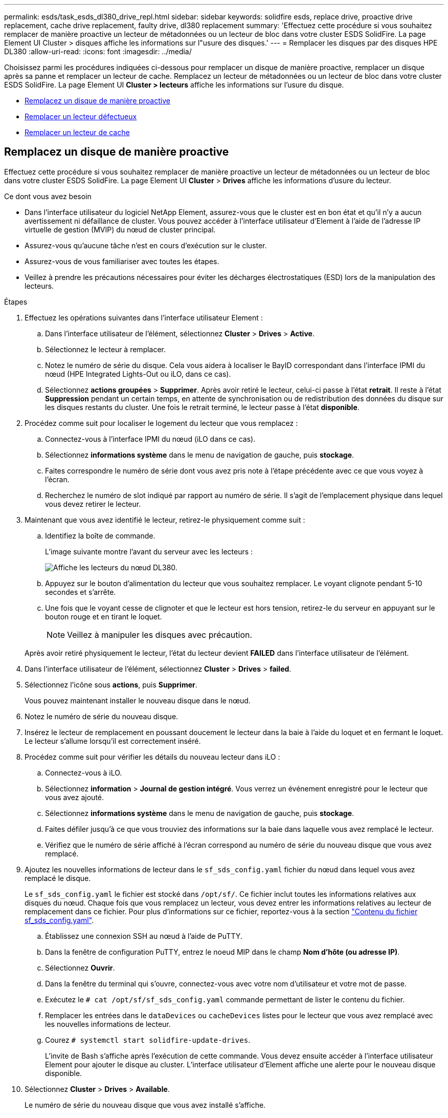 ---
permalink: esds/task_esds_dl380_drive_repl.html 
sidebar: sidebar 
keywords: solidfire esds, replace drive, proactive drive replacement, cache drive replacement, faulty drive, dl380 replacement 
summary: 'Effectuez cette procédure si vous souhaitez remplacer de manière proactive un lecteur de métadonnées ou un lecteur de bloc dans votre cluster ESDS SolidFire. La page Element UI Cluster > disques affiche les informations sur l"usure des disques.' 
---
= Remplacer les disques par des disques HPE DL380
:allow-uri-read: 
:icons: font
:imagesdir: ../media/


[role="lead"]
Choisissez parmi les procédures indiquées ci-dessous pour remplacer un disque de manière proactive, remplacer un disque après sa panne et remplacer un lecteur de cache. Remplacez un lecteur de métadonnées ou un lecteur de bloc dans votre cluster ESDS SolidFire. La page Element UI *Cluster > lecteurs* affiche les informations sur l'usure du disque.

* <<Remplacez un disque de manière proactive>>
* <<Remplacer un lecteur défectueux>>
* <<Remplacer un lecteur de cache>>




== Remplacez un disque de manière proactive

Effectuez cette procédure si vous souhaitez remplacer de manière proactive un lecteur de métadonnées ou un lecteur de bloc dans votre cluster ESDS SolidFire. La page Element UI *Cluster* > *Drives* affiche les informations d'usure du lecteur.

.Ce dont vous avez besoin
* Dans l'interface utilisateur du logiciel NetApp Element, assurez-vous que le cluster est en bon état et qu'il n'y a aucun avertissement ni défaillance de cluster. Vous pouvez accéder à l'interface utilisateur d'Element à l'aide de l'adresse IP virtuelle de gestion (MVIP) du nœud de cluster principal.
* Assurez-vous qu'aucune tâche n'est en cours d'exécution sur le cluster.
* Assurez-vous de vous familiariser avec toutes les étapes.
* Veillez à prendre les précautions nécessaires pour éviter les décharges électrostatiques (ESD) lors de la manipulation des lecteurs.


.Étapes
. Effectuez les opérations suivantes dans l'interface utilisateur Element :
+
.. Dans l'interface utilisateur de l'élément, sélectionnez *Cluster* > *Drives* > *Active*.
.. Sélectionnez le lecteur à remplacer.
.. Notez le numéro de série du disque. Cela vous aidera à localiser le BayID correspondant dans l'interface IPMI du nœud (HPE Integrated Lights-Out ou iLO, dans ce cas).
.. Sélectionnez *actions groupées* > *Supprimer*. Après avoir retiré le lecteur, celui-ci passe à l'état *retrait*. Il reste à l'état *Suppression* pendant un certain temps, en attente de synchronisation ou de redistribution des données du disque sur les disques restants du cluster. Une fois le retrait terminé, le lecteur passe à l'état *disponible*.


. Procédez comme suit pour localiser le logement du lecteur que vous remplacez :
+
.. Connectez-vous à l'interface IPMI du nœud (iLO dans ce cas).
.. Sélectionnez *informations système* dans le menu de navigation de gauche, puis *stockage*.
.. Faites correspondre le numéro de série dont vous avez pris note à l'étape précédente avec ce que vous voyez à l'écran.
.. Recherchez le numéro de slot indiqué par rapport au numéro de série. Il s'agit de l'emplacement physique dans lequel vous devez retirer le lecteur.


. Maintenant que vous avez identifié le lecteur, retirez-le physiquement comme suit :
+
.. Identifiez la boîte de commande.
+
L'image suivante montre l'avant du serveur avec les lecteurs :

+
image::../media/esds_drive_dl380.jpg[Affiche les lecteurs du nœud DL380.]

.. Appuyez sur le bouton d'alimentation du lecteur que vous souhaitez remplacer. Le voyant clignote pendant 5-10 secondes et s'arrête.
.. Une fois que le voyant cesse de clignoter et que le lecteur est hors tension, retirez-le du serveur en appuyant sur le bouton rouge et en tirant le loquet.
+

NOTE: Veillez à manipuler les disques avec précaution.

+
Après avoir retiré physiquement le lecteur, l'état du lecteur devient *FAILED* dans l'interface utilisateur de l'élément.



. Dans l'interface utilisateur de l'élément, sélectionnez *Cluster* > *Drives* > *failed*.
. Sélectionnez l'icône sous *actions*, puis *Supprimer*.
+
Vous pouvez maintenant installer le nouveau disque dans le nœud.

. Notez le numéro de série du nouveau disque.
. Insérez le lecteur de remplacement en poussant doucement le lecteur dans la baie à l'aide du loquet et en fermant le loquet. Le lecteur s'allume lorsqu'il est correctement inséré.
. Procédez comme suit pour vérifier les détails du nouveau lecteur dans iLO :
+
.. Connectez-vous à iLO.
.. Sélectionnez *information* > *Journal de gestion intégré*. Vous verrez un événement enregistré pour le lecteur que vous avez ajouté.
.. Sélectionnez *informations système* dans le menu de navigation de gauche, puis *stockage*.
.. Faites défiler jusqu'à ce que vous trouviez des informations sur la baie dans laquelle vous avez remplacé le lecteur.
.. Vérifiez que le numéro de série affiché à l'écran correspond au numéro de série du nouveau disque que vous avez remplacé.


. Ajoutez les nouvelles informations de lecteur dans le `sf_sds_config.yaml` fichier du nœud dans lequel vous avez remplacé le disque.
+
Le `sf_sds_config.yaml` le fichier est stocké dans `/opt/sf/`. Ce fichier inclut toutes les informations relatives aux disques du nœud. Chaque fois que vous remplacez un lecteur, vous devez entrer les informations relatives au lecteur de remplacement dans ce fichier. Pour plus d'informations sur ce fichier, reportez-vous à la section link:reference_esds_sf_sds_config_file.html["Contenu du fichier sf_sds_config.yaml"^].

+
.. Établissez une connexion SSH au nœud à l'aide de PuTTY.
.. Dans la fenêtre de configuration PuTTY, entrez le noeud MIP dans le champ *Nom d'hôte (ou adresse IP)*.
.. Sélectionnez *Ouvrir*.
.. Dans la fenêtre du terminal qui s'ouvre, connectez-vous avec votre nom d'utilisateur et votre mot de passe.
.. Exécutez le `# cat /opt/sf/sf_sds_config.yaml` commande permettant de lister le contenu du fichier.
.. Remplacer les entrées dans le `dataDevices` ou `cacheDevices` listes pour le lecteur que vous avez remplacé avec les nouvelles informations de lecteur.
.. Courez `# systemctl start solidfire-update-drives`.
+
L'invite de Bash s'affiche après l'exécution de cette commande. Vous devez ensuite accéder à l'interface utilisateur Element pour ajouter le disque au cluster. L'interface utilisateur d'Element affiche une alerte pour le nouveau disque disponible.



. Sélectionnez *Cluster* > *Drives* > *Available*.
+
Le numéro de série du nouveau disque que vous avez installé s'affiche.

. Sélectionnez l'icône sous *actions*, puis *Ajouter*.
. Actualisez l'interface utilisateur d'Element une fois la tâche de synchronisation des blocs terminée. Vous voyez que l'alerte concernant le lecteur disponible a été effacée si vous accédez à la page *tâches en cours d'exécution* à partir de l'onglet *Reporting* de l'interface utilisateur de l'élément.




== Remplacer un lecteur défectueux

Si le lecteur de votre cluster SolidFire ESDS est défectueux, l'interface utilisateur de l'élément affiche une alerte. Avant de retirer le disque du cluster, vérifiez la raison de la défaillance en consultant les informations de l'interface IPMI de votre nœud/serveur. Ces étapes s'appliquent si vous remplacez un disque de bloc ou un lecteur de métadonnées.

.Ce dont vous avez besoin
* Dans l'interface utilisateur du logiciel NetApp Element, vérifiez que le disque est défectueux. L'élément affiche une alerte en cas de panne d'un disque. Vous pouvez accéder à l'interface utilisateur d'Element à l'aide de l'adresse IP virtuelle de gestion (MVIP) du nœud de cluster principal.
* Assurez-vous de vous familiariser avec toutes les étapes.
* Veillez à prendre les précautions nécessaires pour éviter les décharges électrostatiques (ESD) lors de la manipulation des lecteurs.


.Étapes
. Supprimez le disque défectueux du cluster comme suit à l'aide de l'interface utilisateur Element :
+
.. Sélectionnez *Cluster* > *Drives* > *FAILED*.
.. Notez le nom du nœud et le numéro de série associés au disque défaillant.
.. Sélectionnez l'icône sous *actions*, puis *Supprimer*. Si vous voyez des avertissements concernant le service associé au lecteur, attendez la fin de la synchronisation du bac, puis retirez le lecteur.


. Procédez comme suit pour vérifier la panne du disque et afficher les événements associés à la panne du disque :
+
.. Connectez-vous à l'interface IPMI du nœud (iLO dans ce cas).
.. Sélectionnez *information* > *Journal de gestion intégré*. La raison de la défaillance du lecteur (par exemple, SSDWearOut) et l'emplacement sont répertoriés ici. Vous pouvez également voir un événement indiquant que l'état du lecteur est dégradé.
.. Sélectionnez *informations système* dans le menu de navigation de gauche, puis *stockage*.
.. Vérifiez les informations disponibles sur le disque défectueux. L'état du disque défectueux indique *dégradé*.


. Retirez physiquement le lecteur comme suit :
+
.. Identifiez le lecteur dans le châssis.
+
L'image suivante montre l'avant du serveur avec les lecteurs :

+
image::../media/esds_drive_dl380.jpg[Affiche les lecteurs du nœud DL380.]

.. Appuyez sur le bouton d'alimentation du lecteur que vous souhaitez remplacer. Le voyant clignote pendant 5-10 secondes et s'arrête.
.. Une fois que le voyant cesse de clignoter et que le lecteur est hors tension, retirez-le du serveur en appuyant sur le bouton rouge et en tirant le loquet.
+

NOTE: Veillez à manipuler les disques avec précaution.



. Insérez le lecteur de remplacement en poussant doucement le lecteur dans la baie à l'aide du loquet et en fermant le loquet. Le lecteur s'allume lorsqu'il est correctement inséré.
. Vérifiez les détails du nouveau lecteur dans iLO :
+
.. Sélectionnez *information* > *Journal de gestion intégré*. Un événement est enregistré pour le lecteur que vous avez ajouté.
.. Actualisez la page pour voir les événements consignés pour le nouveau lecteur que vous avez ajouté.


. Vérifiez l'intégrité de votre système de stockage dans iLO :
+
.. Sélectionnez *informations système* dans le menu de navigation de gauche, puis *stockage*.
.. Faites défiler jusqu'à ce que vous trouviez des informations sur la baie dans laquelle vous avez installé le nouveau lecteur.
.. Notez le numéro de série.


. Ajoutez les nouvelles informations de lecteur dans le `sf_sds_config.yaml` fichier du nœud dans lequel vous avez remplacé le disque.
+
Le `sf_sds_config.yaml` le fichier est stocké dans `/opt/sf/`. Ce fichier inclut toutes les informations relatives aux disques du nœud. Chaque fois que vous remplacez un lecteur, vous devez entrer les informations relatives au lecteur de remplacement dans ce fichier. Pour plus d'informations sur ce fichier, reportez-vous à la section link:reference_esds_sf_sds_config_file.html["Contenu du fichier sf_sds_config.yaml"^].

+
.. Établissez une connexion SSH au nœud à l'aide de PuTTY.
.. Dans la fenêtre de configuration PuTTY, entrez le noeud MIP dans le champ *Nom d'hôte (ou adresse IP)*.
.. Sélectionnez *Ouvrir*.
.. Dans la fenêtre du terminal qui s'ouvre, connectez-vous avec votre nom d'utilisateur et votre mot de passe.
.. Exécutez le `# cat /opt/sf/sf_sds_config.yaml` commande permettant de lister le contenu du fichier.
.. Remplacer les entrées dans le `dataDevices` ou `cacheDevices` listes pour le lecteur que vous avez remplacé avec les nouvelles informations de lecteur.
.. Courez `# systemctl start solidfire-update-drives`.
+
L'invite de Bash s'affiche après l'exécution de cette commande. Vous devez ensuite accéder à l'interface utilisateur Element pour ajouter le disque au cluster. L'interface utilisateur d'Element affiche une alerte pour le nouveau disque disponible.



. Sélectionnez *Cluster* > *Drives* > *Available*.
+
Le numéro de série du nouveau disque que vous avez installé s'affiche.

. Sélectionnez l'icône sous *actions*, puis *Ajouter*.
. Actualisez l'interface utilisateur d'Element une fois la tâche de synchronisation des blocs terminée. Vous voyez que l'alerte concernant le lecteur disponible a été effacée si vous accédez à la page *tâches en cours d'exécution* à partir de l'onglet *Reporting* de l'interface utilisateur de l'élément.




== Remplacer un lecteur de cache

Effectuez cette procédure si vous souhaitez remplacer le lecteur de cache de votre cluster SolidFire ESDS. Le lecteur de cache est associé aux services de métadonnées. La page Element UI *Cluster* > *Drives* affiche les informations d'usure du lecteur.

.Ce dont vous avez besoin
* Dans l'interface utilisateur du logiciel NetApp Element, assurez-vous que le cluster est en bon état et qu'il n'y a aucun avertissement ni défaillance de cluster. Vous pouvez accéder à l'interface utilisateur d'Element à l'aide de l'adresse IP virtuelle de gestion (MVIP) du nœud de cluster principal.
* Assurez-vous qu'aucune tâche n'est en cours d'exécution sur le cluster.
* Assurez-vous de vous familiariser avec toutes les étapes.
* Assurez-vous de supprimer les services de métadonnées de l'interface utilisateur Element.
* Veillez à prendre les précautions nécessaires pour éviter les décharges électrostatiques (ESD) lors de la manipulation des lecteurs.


.Étapes
. Effectuez les opérations suivantes dans l'interface utilisateur Element :
+
.. Dans l'interface utilisateur de l'élément, sélectionnez *Cluster* > *Nodes* > *Active*.
.. Notez l'ID de nœud et l'adresse IP de gestion du nœud dans lequel vous remplacez le lecteur de cache.
.. Si le lecteur de cache est en bon état et que vous le remplacez proactivement, sélectionnez *disques actifs*, localisez le lecteur de métadonnées et supprimez-le de l'interface utilisateur.
+
Après la suppression, le lecteur de métadonnées passe d'abord à l'état *Suppression*, puis à *disponible*.

.. Si vous effectuez le remplacement après l'échec du lecteur de cache, le lecteur de métadonnées est à l'état *disponible* et répertorié sous *Cluster* > *disques* > *disponibles*.
.. Dans l'interface utilisateur de l'élément, sélectionnez *Cluster* > *Drives* > *Active*.
.. Sélectionnez le disque de métadonnées associé au nom du nœud, dans lequel vous souhaitez procéder au remplacement du disque cache.
.. Sélectionnez *actions groupées* > *Supprimer*. Après avoir retiré le lecteur, celui-ci passe à l'état *retrait*. Il reste à l'état *Suppression* pendant un certain temps, en attente de synchronisation ou de redistribution des données du disque sur les disques restants du cluster. Une fois le retrait terminé, le lecteur passe à l'état *disponible*.


. Procédez comme suit pour localiser le logement de lecteur du lecteur de cache que vous remplacez :
+
.. Connectez-vous à l'interface IPMI du nœud (iLO dans ce cas).
.. Sélectionnez *informations système* dans le menu de navigation de gauche, puis *stockage*.
.. Localisez le lecteur de cache.
+

NOTE: Les disques en cache ont une capacité inférieure à celle des disques de stockage.

.. Recherchez le numéro de logement indiqué pour le lecteur de cache. Il s'agit de l'emplacement physique dans lequel vous devez retirer le lecteur.


. Maintenant que vous avez identifié le lecteur, retirez-le physiquement comme suit :
+
.. Identifiez la boîte de commande.
+
L'image suivante montre l'avant du serveur avec les lecteurs :

+
image::../media/esds_drive_dl380.jpg[Affiche les lecteurs du nœud DL380.]

.. Appuyez sur le bouton d'alimentation du lecteur que vous souhaitez remplacer. Le voyant clignote pendant 5-10 secondes et s'arrête.
.. Une fois que le voyant cesse de clignoter et que le lecteur est hors tension, retirez-le du serveur en appuyant sur le bouton rouge et en tirant le loquet.
+

NOTE: Veillez à manipuler les disques avec précaution.

+
Après avoir retiré physiquement le lecteur, l'état du lecteur devient *FAILED* dans l'interface utilisateur de l'élément.



. Notez le numéro de modèle HPE et l'ISN (numéro de série) du nouveau disque cache.
. Insérez le lecteur de remplacement en poussant doucement le lecteur dans la baie à l'aide du loquet et en fermant le loquet. Le lecteur s'allume lorsqu'il est correctement inséré.
. Procédez comme suit pour vérifier les détails du nouveau lecteur dans iLO :
+
.. Connectez-vous à iLO.
.. Sélectionnez *information* > *Journal de gestion intégré*. Un événement est enregistré pour le lecteur que vous avez ajouté.
.. Sélectionnez *informations système* dans le menu de navigation de gauche, puis *stockage*.
.. Faites défiler jusqu'à ce que vous trouviez des informations sur la baie dans laquelle vous avez remplacé le lecteur.
.. Vérifiez que le numéro de série affiché à l'écran correspond au numéro de série du nouveau disque que vous avez installé.


. Ajoutez les nouvelles informations de lecteur de cache dans le `sf_sds_config.yaml` fichier du nœud dans lequel vous avez remplacé le disque.
+
Le `sf_sds_config.yaml` le fichier est stocké dans `/opt/sf/`. Ce fichier inclut toutes les informations relatives aux disques du nœud. Chaque fois que vous remplacez un lecteur, vous devez entrer les informations relatives au lecteur de remplacement dans ce fichier. Pour plus d'informations sur ce fichier, reportez-vous à la section link:reference_esds_sf_sds_config_file.html["Contenu du fichier sf_sds_config.yaml"^].

+
.. Établissez une connexion SSH au nœud à l'aide de PuTTY.
.. Dans la fenêtre de configuration PuTTY, entrez l'adresse MIP du nœud (que vous avez pris une note de à partir de l'interface utilisateur de l'élément précédemment) dans le champ *Host Name (ou adresse IP)*.
.. Sélectionnez *Ouvrir*.
.. Dans la fenêtre du terminal qui s'ouvre, connectez-vous avec votre nom d'utilisateur et votre mot de passe.
.. Exécutez le `nvme list` Commande pour répertorier les périphériques NMVe.
+
Vous pouvez voir le numéro de modèle et le numéro de série du nouveau lecteur de cache. Voir l'exemple de sortie suivant :

+
image::../media/dl380-cache.png[Affiche le numéro de modèle et le numéro de série du nouveau lecteur de cache.]

.. Ajoutez les nouvelles informations de lecteur de cache dans `/opt/sf/sf_sds_config.yaml`.
+
Vous devez remplacer le numéro de modèle et le numéro de série du lecteur de cache existant par les informations correspondantes pour le nouveau lecteur de cache. Voir l'exemple suivant :

+
image::../media/dl380_model.png[Indique le numéro de modèle et le numéro de série.]

.. Enregistrez le `/opt/sf/sf_sds_config.yaml` fichier.


. Suivez les étapes du scénario qui s'applique à vous :
+
[cols="2*"]
|===
| Scénario | Étapes 


| Le nouveau lecteur de cache inséré s'affiche une fois que vous avez exécuté le `nvme list` commande  a| 
.. Courez `# systemctl restart solidfire`. Cela prend environ trois minutes.
.. Vérifier le `solidfire` état en cours d'exécution `system status solidfire`.
.. Passez à l'étape 9.




| Le nouveau lecteur de cache inséré n'apparaît pas après l'exécution du `nvme list` commande  a| 
.. Redémarrez le nœud.
.. Une fois le nœud redémarré, vérifiez que `solidfire` Les services sont en cours d'exécution en se connectant au nœud (à l'aide de PuTTY) et en exécutant le `system status solidfire` commande.
.. Passez à l'étape 9.


|===
+

NOTE: Redémarrage `solidfire` ou le redémarrage du nœud provoque des défaillances du cluster, qui finissent par effacer environ cinq minutes.

. Dans l'interface utilisateur Element, ajoutez le lecteur de métadonnées que vous avez supprimé :
+
.. Sélectionnez *Cluster* > *Drives* > *Available*.
.. Sélectionnez l'icône sous actions et sélectionnez *Ajouter*.


. Actualisez l'interface utilisateur d'Element une fois la tâche de synchronisation des blocs terminée.
+
Vous pouvez constater que l'alerte concernant le disque disponible s'est effacée et d'autres pannes du cluster.





== Trouvez plus d'informations

* https://www.netapp.com/data-storage/solidfire/documentation/["Page des ressources NetApp SolidFire"^]
* https://docs.netapp.com/sfe-122/topic/com.netapp.ndc.sfe-vers/GUID-B1944B0E-B335-4E0B-B9F1-E960BF32AE56.html["Documentation relative aux versions antérieures des produits NetApp SolidFire et Element"^]

